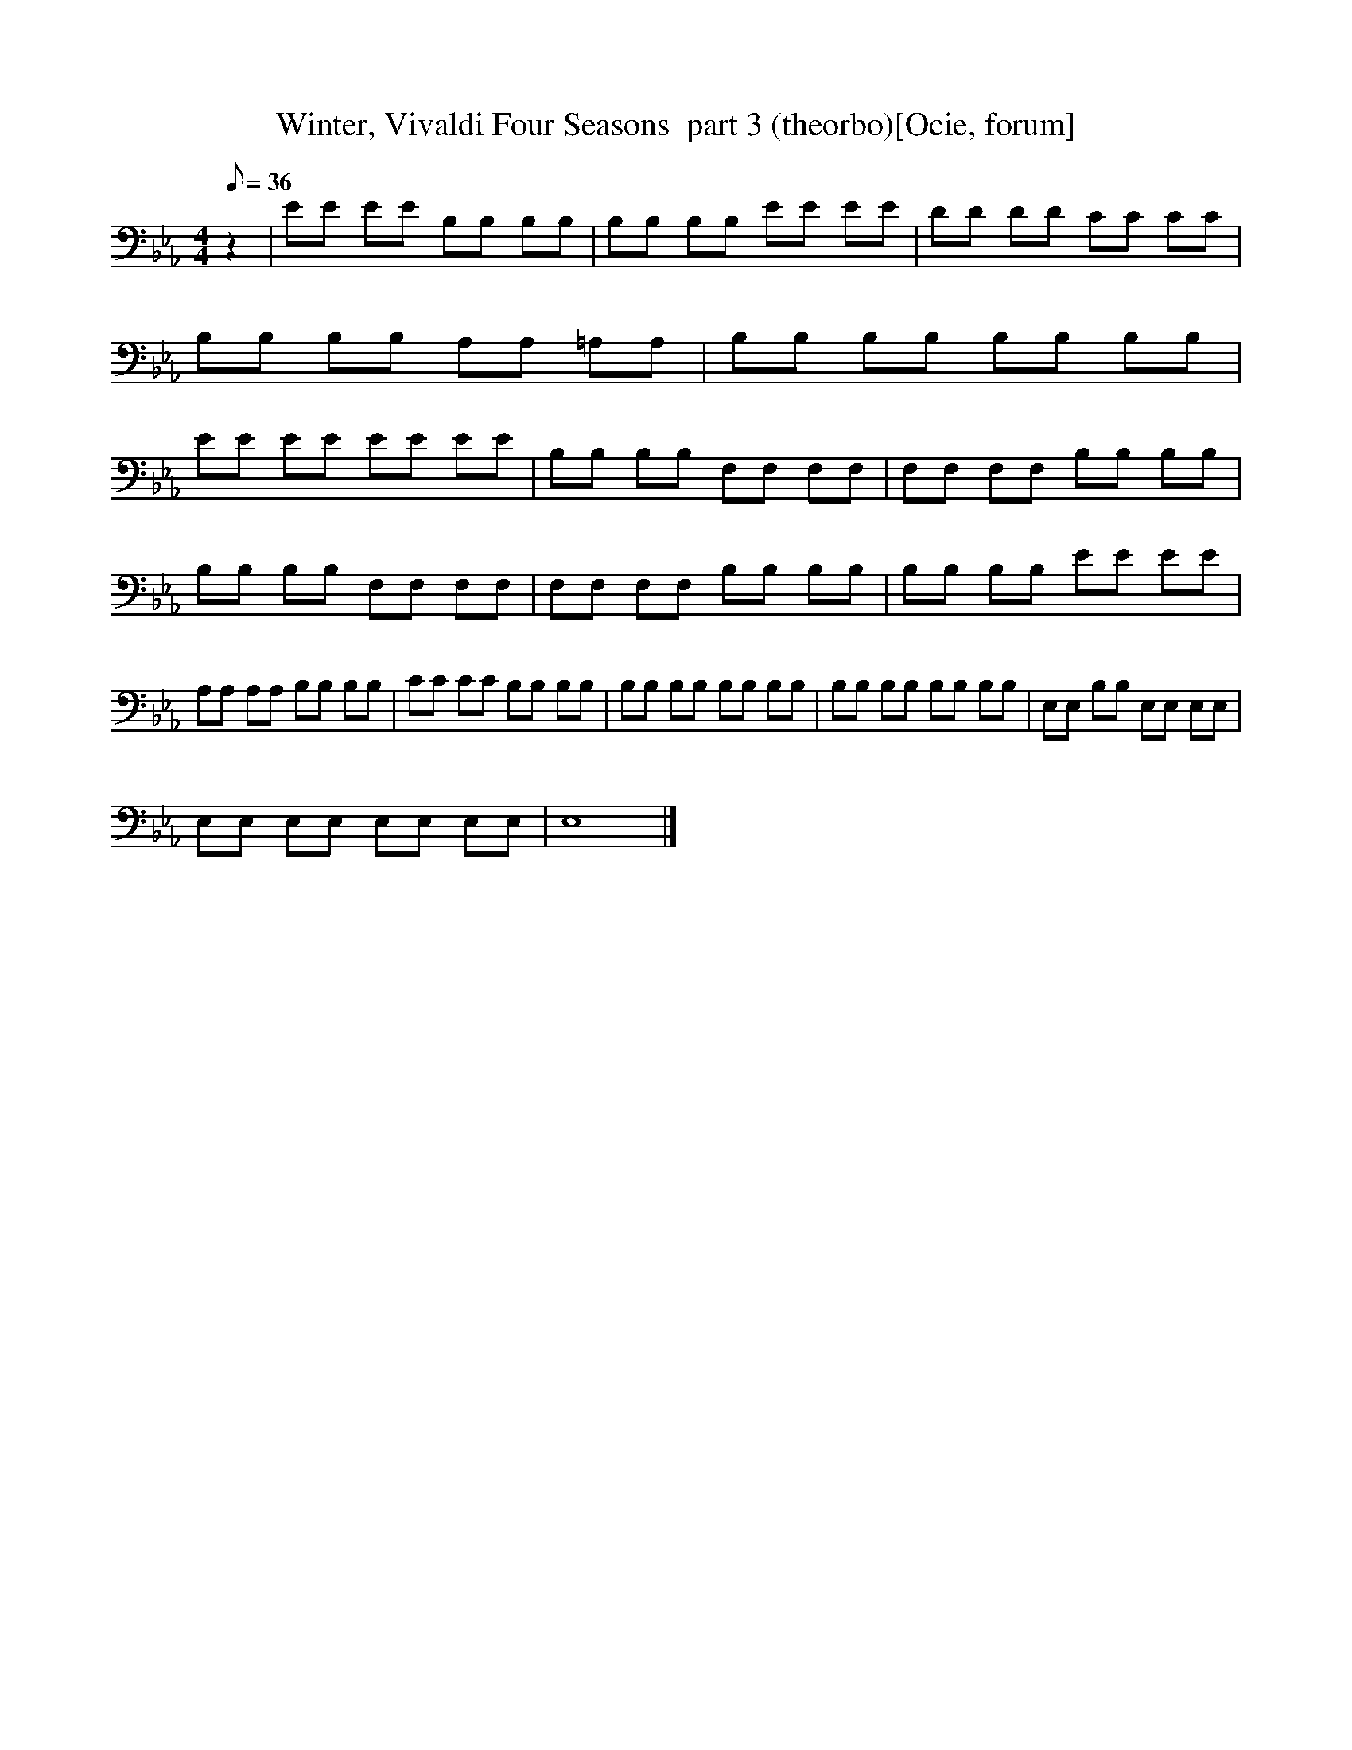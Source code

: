 X:1
T:Winter, Vivaldi Four Seasons  part 3 (theorbo)[Ocie, forum]
M:4/4
Q:36
L:1/8   
K:Eb
z2 |EE EE B,B, B,B, |B,B, B,B, EE EE |DD DD CC CC |B,B, B,B, A,A, =A,A, |B,B, B,B, B,B, B,B, |EE EE EE EE |B,B, B,B, F,F, F,F, |F,F, F,F, B,B, B,B, |
B,B, B,B, F,F, F,F, |F,F, F,F, B,B, B,B, |B,B, B,B, EE EE |A,A, A,A, B,B, B,B, |CC CC B,B, B,B, |B,B, B,B, B,B, B,B, |B,B, B,B, B,B, B,B, |E,E, B,B, E,E, E,E, |
E,E, E,E, E,E, E,E, |E,8 |]
